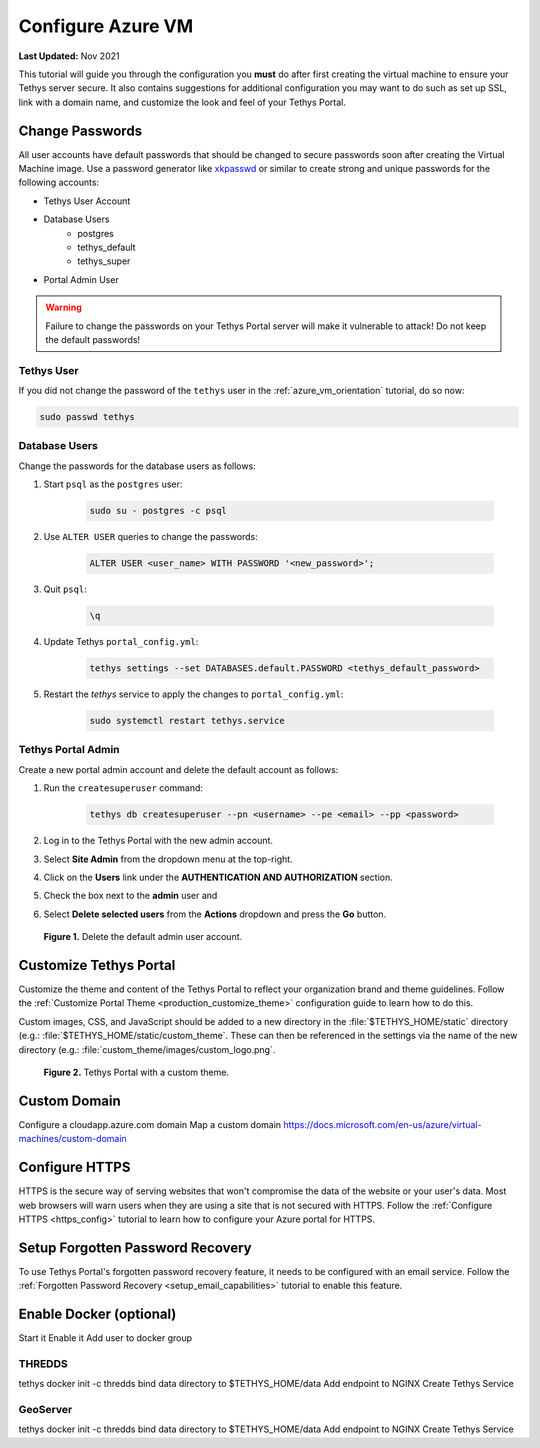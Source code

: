 .. _azure_vm_config:

******************
Configure Azure VM
******************

**Last Updated:** Nov 2021

This tutorial will guide you through the configuration you **must** do after first creating the virtual machine to ensure your Tethys server secure. It also contains suggestions for additional configuration you may want to do such as set up SSL, link with a domain name, and customize the look and feel of your Tethys Portal.

Change Passwords
================

All user accounts have default passwords that should be changed to secure passwords soon after creating the Virtual Machine image. Use a password generator like `xkpasswd <https://xkpasswd.net/s/>`_ or similar to create strong and unique passwords for the following accounts:

* Tethys User Account
* Database Users
    * postgres
    * tethys_default
    * tethys_super
* Portal Admin User

.. warning::

    Failure to change the passwords on your Tethys Portal server will make it vulnerable to attack! Do not keep the default passwords!

Tethys User
-----------

If you did not change the password of the ``tethys`` user in the :ref:`azure_vm_orientation` tutorial, do so now:

.. code-block::

    sudo passwd tethys

Database Users
--------------

Change the passwords for the database users as follows:

1. Start ``psql`` as the ``postgres`` user:

    .. code-block::

        sudo su - postgres -c psql

2. Use ``ALTER USER`` queries to change the passwords:

    .. code-block::

        ALTER USER <user_name> WITH PASSWORD '<new_password>';

3. Quit ``psql``:

    .. code-block::

        \q

4. Update Tethys ``portal_config.yml``:

    .. code-block::

        tethys settings --set DATABASES.default.PASSWORD <tethys_default_password>

5. Restart the `tethys` service to apply the changes to ``portal_config.yml``:

    .. code-block::

        sudo systemctl restart tethys.service

Tethys Portal Admin
-------------------

Create a new portal admin account and delete the default account as follows:

1. Run the ``createsuperuser`` command:

    .. code-block::

        tethys db createsuperuser --pn <username> --pe <email> --pp <password>

2. Log in to the Tethys Portal with the new admin account.

3. Select **Site Admin** from the dropdown menu at the top-right.

4. Click on the **Users** link under the **AUTHENTICATION AND AUTHORIZATION** section.

5. Check the box next to the **admin** user and

6. Select **Delete selected users** from the **Actions** dropdown and press the **Go** button.

.. figure:: ../../../../images/production/azure/configure--delete-admin.png
    :width: 800px
    :alt: Delete the default admin user account

    **Figure 1.** Delete the default admin user account.

Customize Tethys Portal
=======================

Customize the theme and content of the Tethys Portal to reflect your organization brand and theme guidelines. Follow the :ref:`Customize Portal Theme <production_customize_theme>` configuration guide to learn how to do this.

Custom images, CSS, and JavaScript should be added to a new directory in the :file:`$TETHYS_HOME/static` directory (e.g.: :file:`$TETHYS_HOME/static/custom_theme`. These can then be referenced in the settings via the name of the new directory (e.g.: :file:`custom_theme/images/custom_logo.png`.

.. figure:: ../../../../images/production/azure/configure--custom-theme.png
    :width: 800px
    :alt: Tethys Portal with a custom theme.

    **Figure 2.** Tethys Portal with a custom theme.

Custom Domain
=============

Configure a cloudapp.azure.com domain
Map a custom domain https://docs.microsoft.com/en-us/azure/virtual-machines/custom-domain

Configure HTTPS
===============

HTTPS is the secure way of serving websites that won't compromise the data of the website or your user's data. Most web browsers will warn users when they are using a site that is not secured with HTTPS. Follow the :ref:`Configure HTTPS <https_config>` tutorial to learn how to configure your Azure portal for HTTPS.

Setup Forgotten Password Recovery
=================================

To use Tethys Portal's forgotten password recovery feature, it needs to be configured with an email service. Follow the :ref:`Forgotten Password Recovery <setup_email_capabilities>` tutorial to enable this feature.


Enable Docker (optional)
========================

Start it
Enable it
Add user to docker group

THREDDS
-------

tethys docker init -c thredds
bind data directory to $TETHYS_HOME/data
Add endpoint to NGINX
Create Tethys Service


GeoServer
---------

tethys docker init -c thredds
bind data directory to $TETHYS_HOME/data
Add endpoint to NGINX
Create Tethys Service